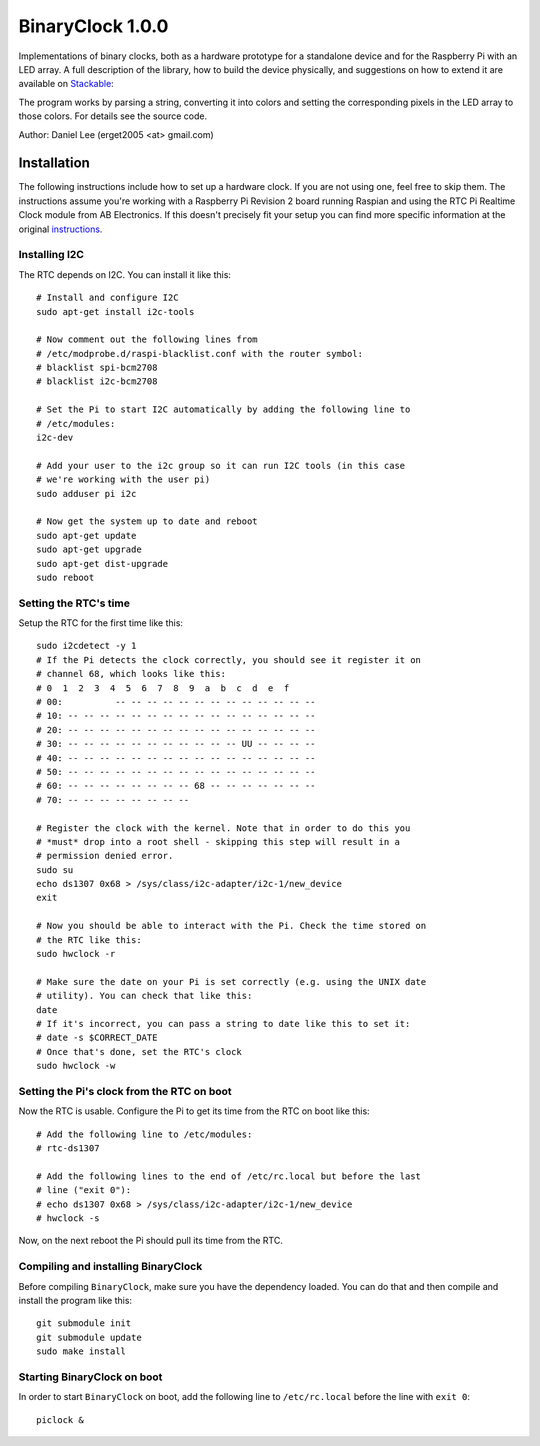 =================
BinaryClock 1.0.0
=================

Implementations of binary clocks, both as a hardware prototype for a standalone
device and for the Raspberry Pi with an LED array. A full description of the
library, how to build the device physically, and suggestions on how to extend
it are available on Stackable_:

The program works by parsing a string, converting it into colors and setting
the corresponding pixels in the LED array to those colors. For details see the
source code.

Author: Daniel Lee (erget2005 <at> gmail.com)

############
Installation
############

The following instructions include how to set up a hardware clock. If you are
not using one, feel free to skip them. The instructions assume you're working
with a Raspberry Pi Revision 2 board running Raspian and using the RTC Pi
Realtime Clock module from AB Electronics. If this doesn't precisely fit your
setup you can find more specific information at the original instructions_.

Installing I2C
""""""""""""""

The RTC depends on I2C. You can install it like this::

    # Install and configure I2C
    sudo apt-get install i2c-tools

    # Now comment out the following lines from
    # /etc/modprobe.d/raspi-blacklist.conf with the router symbol:
    # blacklist spi-bcm2708
    # blacklist i2c-bcm2708

    # Set the Pi to start I2C automatically by adding the following line to
    # /etc/modules:
    i2c-dev

    # Add your user to the i2c group so it can run I2C tools (in this case
    # we're working with the user pi)
    sudo adduser pi i2c

    # Now get the system up to date and reboot
    sudo apt-get update
    sudo apt-get upgrade
    sudo apt-get dist-upgrade
    sudo reboot

Setting the RTC's time
""""""""""""""""""""""

Setup the RTC for the first time like this::

    sudo i2cdetect -y 1
    # If the Pi detects the clock correctly, you should see it register it on
    # channel 68, which looks like this:
    # 0  1  2  3  4  5  6  7  8  9  a  b  c  d  e  f
    # 00:          -- -- -- -- -- -- -- -- -- -- -- -- -- 
    # 10: -- -- -- -- -- -- -- -- -- -- -- -- -- -- -- -- 
    # 20: -- -- -- -- -- -- -- -- -- -- -- -- -- -- -- -- 
    # 30: -- -- -- -- -- -- -- -- -- -- -- UU -- -- -- -- 
    # 40: -- -- -- -- -- -- -- -- -- -- -- -- -- -- -- -- 
    # 50: -- -- -- -- -- -- -- -- -- -- -- -- -- -- -- -- 
    # 60: -- -- -- -- -- -- -- -- 68 -- -- -- -- -- -- -- 
    # 70: -- -- -- -- -- -- -- --      

    # Register the clock with the kernel. Note that in order to do this you
    # *must* drop into a root shell - skipping this step will result in a
    # permission denied error.
    sudo su
    echo ds1307 0x68 > /sys/class/i2c-adapter/i2c-1/new_device
    exit

    # Now you should be able to interact with the Pi. Check the time stored on
    # the RTC like this:
    sudo hwclock -r

    # Make sure the date on your Pi is set correctly (e.g. using the UNIX date
    # utility). You can check that like this:
    date
    # If it's incorrect, you can pass a string to date like this to set it:
    # date -s $CORRECT_DATE
    # Once that's done, set the RTC's clock
    sudo hwclock -w

Setting the Pi's clock from the RTC on boot
"""""""""""""""""""""""""""""""""""""""""""

Now the RTC is usable. Configure the Pi to get its time from the RTC on boot
like this::

    # Add the following line to /etc/modules:
    # rtc-ds1307

    # Add the following lines to the end of /etc/rc.local but before the last
    # line ("exit 0"):
    # echo ds1307 0x68 > /sys/class/i2c-adapter/i2c-1/new_device
    # hwclock -s

Now, on the next reboot the Pi should pull its time from the RTC.

Compiling and installing BinaryClock
""""""""""""""""""""""""""""""""""""

Before compiling ``BinaryClock``, make sure you have the dependency loaded. You
can do that and then compile and install the program like this::

    git submodule init
    git submodule update
    sudo make install

Starting BinaryClock on boot
""""""""""""""""""""""""""""

In order to start ``BinaryClock`` on boot, add the following line to
``/etc/rc.local`` before the line with ``exit 0``::

    piclock &

.. _Stackable: http://erget.wordpress.com/2014/07/13/building-a-binary-led-clock-based-on-raspberry-pi/
.. _instructions: https://www.abelectronics.co.uk/products/3/Raspberry-Pi/15/RTC-Pi-Real-time-Clock-Module
